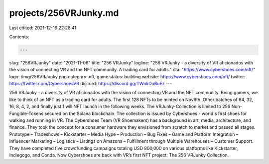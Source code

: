 projects/256VRJunky.md
======================

Last edited: 2021-12-16 22:28:41

Contents:

.. code-block:: md

    ---
slug: "256VRJunky"
date: "2021-11-06"
title: "256 VRJunky"
logline: "256 VRJunky - a diversity of VR aficionados with the vision of connecting VR and the NFT community. A trading card for adults."
cta: "https://www.cybershoes.com/nft/"
logo: /img/256VRJunky.png
category: nft, game
status: building
website: https://www.cybershoes.com/nft/
twitter: https://twitter.com/CybershoesVR
discord: https://discord.gg/TWnkDnBuEz
---

256 VRJunky - a diversity of VR aficionados with the vision of connecting VR and the NFT community. Being gamers, we like to think of an NFT as a trading card for adults.
The first 128 NFTs to be minted on Nov6th. Other batches of 64, 32, 16, 8, 4, 2, and finally just 1 will NFT launch in the following weeks. The VRJunky-Collection is limited to 256 Non-Fungible-Tokens secured on the Solana blockchain.
The collection is issued by Cybershoes - world's first shoes for walking and running in VR. The Cybershoes Team (VR Shoemakers) has a background in art, media, architecture, and finance. They took the concept for a consumer hardware they envisioned from scratch to market and passed all stages. Prototype – Tradeshows – Kickstarter – Media Hype – Production – Bug Fixes – Game and Platform Integration – Influencer Marketing – Logistics – Listings on Amazons – Fulfillment through Multiple Warehouses – Customer Support. They have completed five crowdfunding campaigns totaling USD 800,000 on various platforms like Kickstarter, Indiegogo, and Conda.
Now Cybershoes are back with VR’s first NFT project: The 256 VRJunky Collection.


